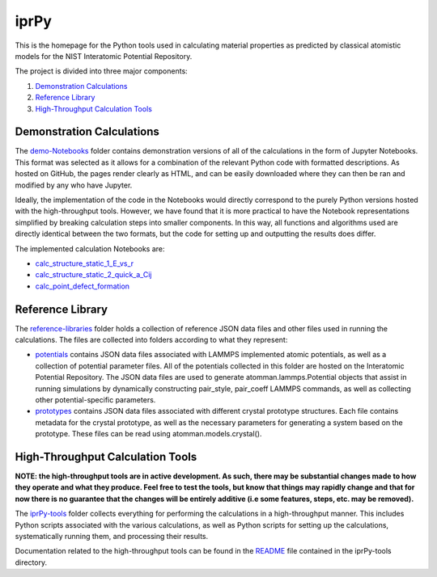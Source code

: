 =====
iprPy
=====

This is the homepage for the Python tools used in calculating material 
properties as predicted by classical atomistic models for the NIST 
Interatomic Potential Repository.

The project is divided into three major components:

1. `Demonstration Calculations`_

2. `Reference Library`_

3. `High-Throughput Calculation Tools`_

Demonstration Calculations 
==========================

The `demo-Notebooks`_ folder contains demonstration versions of all of the 
calculations in the form of Jupyter Notebooks.  This format was selected as it 
allows for a combination of the relevant Python code with formatted 
descriptions. As hosted on GitHub, the pages render clearly as HTML, and can be
easily downloaded where they can then be ran and modified by any who have 
Jupyter.  

Ideally, the implementation of the code in the Notebooks would directly 
correspond to the purely Python versions hosted with the high-throughput tools.
However, we have found that it is more practical to have the Notebook 
representations simplified by breaking calculation steps into smaller 
components. In this way, all functions and algorithms used are directly 
identical between the two formats, but the code for setting up and outputting 
the results does differ.

The implemented calculation Notebooks are:

- `calc_structure_static_1_E_vs_r`_

- `calc_structure_static_2_quick_a_Cij`_

- `calc_point_defect_formation`_

.. _demo-Notebooks: https://github.com/usnistgov/iprPy/tree/master/demo-Notebooks
.. _calc_structure_static_1_E_vs_r: https://github.com/usnistgov/iprPy/blob/master/demo-Notebooks/calc_structure_static_1_E_vs_r.ipynb
.. _calc_structure_static_2_quick_a_Cij: https://github.com/usnistgov/iprPy/blob/master/demo-Notebooks/calc_structure_static_2_quick_a_Cij.ipynb
.. _calc_point_defect_formation: https://github.com/usnistgov/iprPy/blob/master/demo-Notebooks/calc_point_defect_formation.ipynb

Reference Library
=================

The `reference-libraries`_ folder holds a collection of reference JSON data files 
and other files used in running the calculations.  The files are collected 
into folders according to what they represent:

- `potentials`_ contains JSON data files associated with LAMMPS implemented 
  atomic potentials, as well as a collection of potential parameter files. All 
  of the potentials collected in this folder are hosted on the Interatomic 
  Potential Repository. The JSON data files are used to generate 
  atomman.lammps.Potential objects that assist in running simulations by 
  dynamically constructing pair_style, pair_coeff LAMMPS commands, as well as 
  collecting other potential-specific parameters. 
  
- `prototypes`_ contains JSON data files associated with different crystal 
  prototype structures.  Each file contains metadata for the crystal prototype,
  as well as the necessary parameters for generating a system based on the 
  prototype.  These files can be read using atomman.models.crystal().

.. `point`_ contains JSON data files associated with different types of point 
  defects. Each file contains metadata for the defect, as well as the parameter 
  sets used by atomman.defects.point() for adding the defect to a system.  The 
  files are collected into folders named after the crystal prototypes that the 
  defects are for.

.. _reference-libraries: https://github.com/usnistgov/iprPy/tree/master/reference-libraries
.. _potentials: https://github.com/usnistgov/iprPy/tree/master/reference-libraries/potentials
.. _prototypes: https://github.com/usnistgov/iprPy/tree/master/reference-libraries/prototypes
.. _point: https://github.com/usnistgov/iprPy/tree/master/reference-libraries/point
  
  
High-Throughput Calculation Tools
=================================

**NOTE: the high-throughput tools are in active development. As such, there 
may be substantial changes made to how they operate and what they produce. 
Feel free to test the tools, but know that things may rapidly change and that 
for now there is no guarantee that the changes will be entirely additive (i.e
some features, steps, etc. may be removed).**

The `iprPy-tools`_ folder collects everything for performing the calculations
in a high-throughput manner.  This includes Python scripts associated with the
various calculations, as well as Python scripts for setting up the 
calculations, systematically running them, and processing their results.

Documentation related to the high-throughput tools can be found in the 
`README`_ file contained in the iprPy-tools directory.

.. _iprPy-tools: https://github.com/usnistgov/iprPy/tree/master/iprPy-tools
.. _README: https://github.com/usnistgov/iprPy/tree/master/iprPy-tools/README.rst